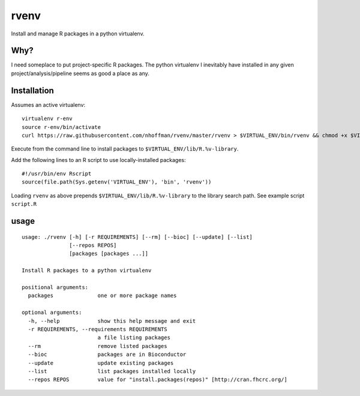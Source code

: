 =======
 rvenv
=======

Install and manage R packages in a python virtualenv.

Why?
====

I need someplace to put project-specific R packages. The python
virtualenv I inevitably have installed in any given
project/analysis/pipeline seems as good a place as any.


Installation
============

Assumes an active virtualenv::

  virtualenv r-env
  source r-env/bin/activate
  curl https://raw.githubusercontent.com/nhoffman/rvenv/master/rvenv > $VIRTUAL_ENV/bin/rvenv && chmod +x $VIRTUAL_ENV/bin/rvenv

Execute from the command line to install packages to
``$VIRTUAL_ENV/lib/R.%v-library``.

Add the following lines to an R script to use locally-installed
packages::

  #!/usr/bin/env Rscript
  source(file.path(Sys.getenv('VIRTUAL_ENV'), 'bin', 'rvenv'))

Loading ``rvenv`` as above prepends ``$VIRTUAL_ENV/lib/R.%v-library``
to the library search path. See example script ``script.R``

usage
=====

::

  usage: ./rvenv [-h] [-r REQUIREMENTS] [--rm] [--bioc] [--update] [--list]
		 [--repos REPOS]
		 [packages [packages ...]]

  Install R packages to a python virtualenv

  positional arguments:
    packages              one or more package names

  optional arguments:
    -h, --help            show this help message and exit
    -r REQUIREMENTS, --requirements REQUIREMENTS
			  a file listing packages
    --rm                  remove listed packages
    --bioc                packages are in Bioconductor
    --update              update existing packages
    --list                list packages installed locally
    --repos REPOS         value for "install.packages(repos)" [http://cran.fhcrc.org/]

